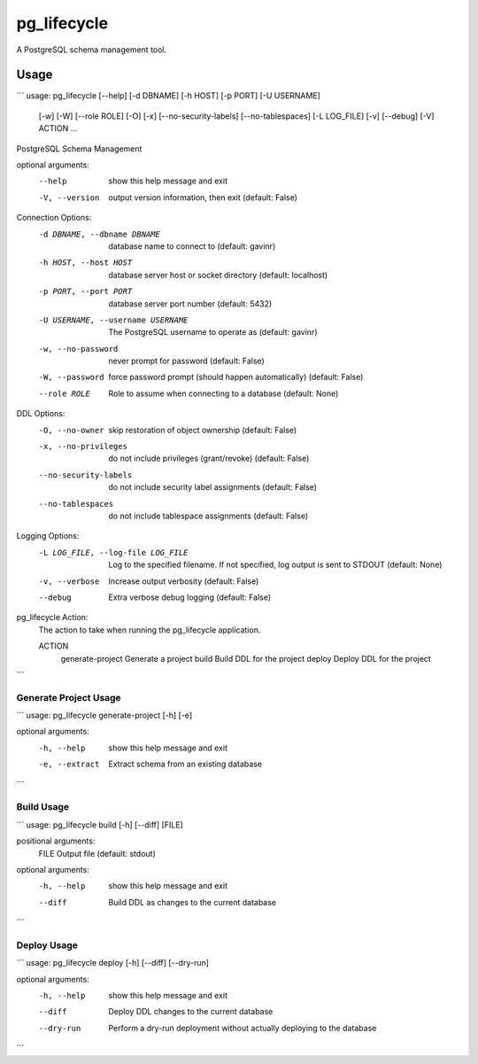 pg_lifecycle
============

A PostgreSQL schema management tool.

Usage
-----

```
usage: pg_lifecycle [--help] [-d DBNAME] [-h HOST] [-p PORT] [-U USERNAME]
                    [-w] [-W] [--role ROLE] [-O] [-x] [--no-security-labels]
                    [--no-tablespaces] [-L LOG_FILE] [-v] [--debug] [-V]
                    ACTION ...

PostgreSQL Schema Management

optional arguments:
  --help                show this help message and exit
  -V, --version         output version information, then exit (default: False)

Connection Options:
  -d DBNAME, --dbname DBNAME
                        database name to connect to (default: gavinr)
  -h HOST, --host HOST  database server host or socket directory (default:
                        localhost)
  -p PORT, --port PORT  database server port number (default: 5432)
  -U USERNAME, --username USERNAME
                        The PostgreSQL username to operate as (default:
                        gavinr)
  -w, --no-password     never prompt for password (default: False)
  -W, --password        force password prompt (should happen automatically)
                        (default: False)
  --role ROLE           Role to assume when connecting to a database (default:
                        None)

DDL Options:
  -O, --no-owner        skip restoration of object ownership (default: False)
  -x, --no-privileges   do not include privileges (grant/revoke) (default:
                        False)
  --no-security-labels  do not include security label assignments (default:
                        False)
  --no-tablespaces      do not include tablespace assignments (default: False)

Logging Options:
  -L LOG_FILE, --log-file LOG_FILE
                        Log to the specified filename. If not specified, log
                        output is sent to STDOUT (default: None)
  -v, --verbose         Increase output verbosity (default: False)
  --debug               Extra verbose debug logging (default: False)

pg_lifecycle Action:
  The action to take when running the pg_lifecycle application.

  ACTION
    generate-project    Generate a project
    build               Build DDL for the project
    deploy              Deploy DDL for the project
```

Generate Project Usage
~~~~~~~~~~~~~~~~~~~~~~
```
usage: pg_lifecycle generate-project [-h] [-e]

optional arguments:
  -h, --help     show this help message and exit
  -e, --extract  Extract schema from an existing database
```

Build Usage
~~~~~~~~~~~

```
usage: pg_lifecycle build [-h] [--diff] [FILE]

positional arguments:
  FILE        Output file (default: stdout)

optional arguments:
  -h, --help  show this help message and exit
  --diff      Build DDL as changes to the current database
```


Deploy Usage
~~~~~~~~~~~~

```
usage: pg_lifecycle deploy [-h] [--diff] [--dry-run]

optional arguments:
  -h, --help  show this help message and exit
  --diff      Deploy DDL changes to the current database
  --dry-run   Perform a dry-run deployment without actually deploying to the
              database
```
